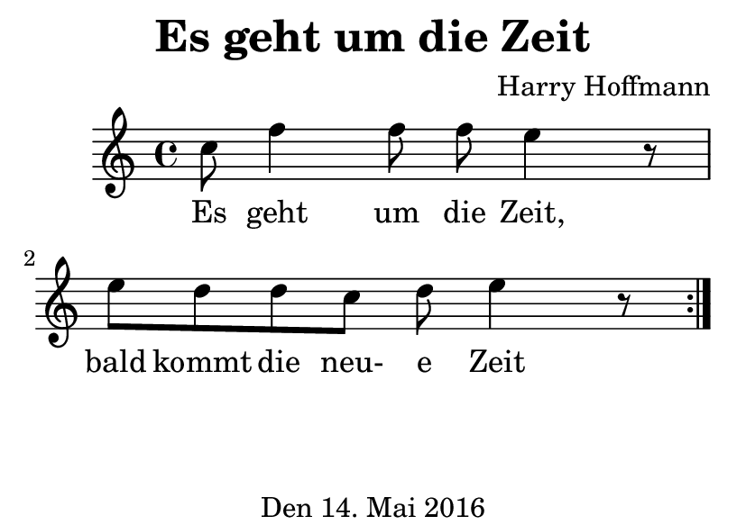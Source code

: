 \version "2.18.2"
#(set-default-paper-size "a7landscape")
\header {
    title = "Es geht um die Zeit"
    composer = "Harry Hoffmann"
    tagline = "Den 14. Mai 2016"
}
\score {
    \relative c'' {
            <<
            \new Staff \with {
                %instrumentName = #"Recorder"
            } {
                \set Staff.midiInstrument = #"recorder"
                \repeat volta 2 {
                    c8 f4 f8 f e4 r8
                    e8 d d c d e4 r8
                }
            }
            \addlyrics {
                Es geht um die Zeit,
                bald kommt die neu- e Zeit
            }
            >>
    }
    \layout {
        %indent = 2\cm
    }
    \midi {
        \tempo 4 = 80
    }
}
